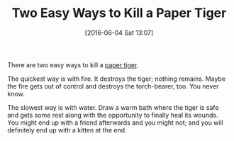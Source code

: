 #+BLOG: wisdomandwonder
#+POSTID: 10263
#+DATE: [2016-06-04 Sat 13:07]
#+OPTIONS: toc:nil num:nil todo:nil pri:nil tags:nil ^:nil
#+CATEGORY: Link
#+TAGS: Yoga, philosophy
#+TITLE: Two Easy Ways to Kill a Paper Tiger

There are two easy ways to kill a [[https://en.wikipedia.org/wiki/Paper_tiger][paper tiger]].

The quickest way is with fire. It destroys the tiger; nothing remains. Maybe
the fire gets out of control and destroys the torch-bearer, too. You never
know.

The slowest way is with water. Draw a warm bath where the tiger is safe and
gets some rest along with the opportunity to finally heal its wounds. You
might end up with a friend afterwards and you might not; and you will
definitely end up with a kitten at the end.
